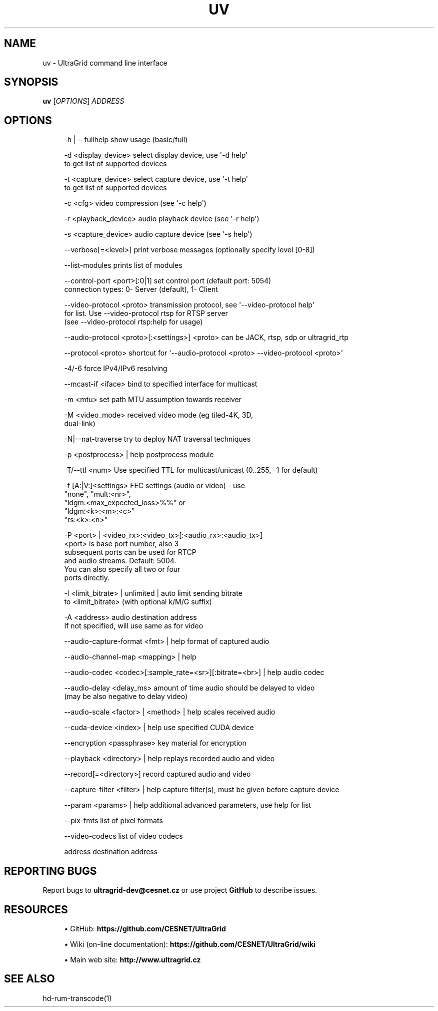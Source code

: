 '\" t
.\"     Title: uv
.\"    Author: [FIXME: author] [see http://www.docbook.org/tdg5/en/html/author]
.\" Generator: DocBook XSL Stylesheets vsnapshot <http://docbook.sf.net/>
.\"      Date: 03/29/2021
.\"    Manual: \ \&
.\"    Source: \ \&
.\"  Language: English
.\"
.TH "UV" "1" "03/29/2021" "\ \&" "\ \&"
.\" -----------------------------------------------------------------
.\" * Define some portability stuff
.\" -----------------------------------------------------------------
.\" ~~~~~~~~~~~~~~~~~~~~~~~~~~~~~~~~~~~~~~~~~~~~~~~~~~~~~~~~~~~~~~~~~
.\" http://bugs.debian.org/507673
.\" http://lists.gnu.org/archive/html/groff/2009-02/msg00013.html
.\" ~~~~~~~~~~~~~~~~~~~~~~~~~~~~~~~~~~~~~~~~~~~~~~~~~~~~~~~~~~~~~~~~~
.ie \n(.g .ds Aq \(aq
.el       .ds Aq '
.\" -----------------------------------------------------------------
.\" * set default formatting
.\" -----------------------------------------------------------------
.\" disable hyphenation
.nh
.\" disable justification (adjust text to left margin only)
.ad l
.\" -----------------------------------------------------------------
.\" * MAIN CONTENT STARTS HERE *
.\" -----------------------------------------------------------------
.SH "NAME"
uv \- UltraGrid command line interface
.SH "SYNOPSIS"
.sp
\fBuv\fR [\fIOPTIONS\fR] \fIADDRESS\fR
.SH "OPTIONS"
.sp
.if n \{\
.RS 4
.\}
.nf
\-h | \-\-fullhelp                 show usage (basic/full)
.fi
.if n \{\
.RE
.\}
.sp
.if n \{\
.RS 4
.\}
.nf
\-d <display_device>             select display device, use \*(Aq\-d help\*(Aq
                                to get list of supported devices
.fi
.if n \{\
.RE
.\}
.sp
.if n \{\
.RS 4
.\}
.nf
\-t <capture_device>             select capture device, use \*(Aq\-t help\*(Aq
                                to get list of supported devices
.fi
.if n \{\
.RE
.\}
.sp
.if n \{\
.RS 4
.\}
.nf
\-c <cfg>                        video compression (see \*(Aq\-c help\*(Aq)
.fi
.if n \{\
.RE
.\}
.sp
.if n \{\
.RS 4
.\}
.nf
\-r <playback_device>            audio playback device (see \*(Aq\-r help\*(Aq)
.fi
.if n \{\
.RE
.\}
.sp
.if n \{\
.RS 4
.\}
.nf
\-s <capture_device>             audio capture device (see \*(Aq\-s help\*(Aq)
.fi
.if n \{\
.RE
.\}
.sp
.if n \{\
.RS 4
.\}
.nf
\-\-verbose[=<level>]             print verbose messages (optionally specify level [0\-8])
.fi
.if n \{\
.RE
.\}
.sp
.if n \{\
.RS 4
.\}
.nf
\-\-list\-modules                  prints list of modules
.fi
.if n \{\
.RE
.\}
.sp
.if n \{\
.RS 4
.\}
.nf
\-\-control\-port <port>[:0|1]     set control port (default port: 5054)
                                connection types: 0\- Server (default), 1\- Client
.fi
.if n \{\
.RE
.\}
.sp
.if n \{\
.RS 4
.\}
.nf
\-\-video\-protocol <proto>        transmission protocol, see \*(Aq\-\-video\-protocol help\*(Aq
                                for list\&. Use \-\-video\-protocol rtsp for RTSP server
                                (see \-\-video\-protocol rtsp:help for usage)
.fi
.if n \{\
.RE
.\}
.sp
.if n \{\
.RS 4
.\}
.nf
\-\-audio\-protocol <proto>[:<settings>] <proto> can be JACK, rtsp, sdp or ultragrid_rtp
.fi
.if n \{\
.RE
.\}
.sp
.if n \{\
.RS 4
.\}
.nf
\-\-protocol <proto>              shortcut for \*(Aq\-\-audio\-protocol <proto> \-\-video\-protocol <proto>\*(Aq
.fi
.if n \{\
.RE
.\}
.sp
.if n \{\
.RS 4
.\}
.nf
\-4/\-6                           force IPv4/IPv6 resolving
.fi
.if n \{\
.RE
.\}
.sp
.if n \{\
.RS 4
.\}
.nf
\-\-mcast\-if <iface>              bind to specified interface for multicast
.fi
.if n \{\
.RE
.\}
.sp
.if n \{\
.RS 4
.\}
.nf
\-m <mtu>                        set path MTU assumption towards receiver
.fi
.if n \{\
.RE
.\}
.sp
.if n \{\
.RS 4
.\}
.nf
\-M <video_mode>                 received video mode (eg tiled\-4K, 3D,
                                dual\-link)
.fi
.if n \{\
.RE
.\}
.sp
.if n \{\
.RS 4
.\}
.nf
\-N|\-\-nat\-traverse               try to deploy NAT traversal techniques
.fi
.if n \{\
.RE
.\}
.sp
.if n \{\
.RS 4
.\}
.nf
\-p <postprocess> | help         postprocess module
.fi
.if n \{\
.RE
.\}
.sp
.if n \{\
.RS 4
.\}
.nf
\-T/\-\-ttl <num>                  Use specified TTL for multicast/unicast (0\&.\&.255, \-1 for default)
.fi
.if n \{\
.RE
.\}
.sp
.if n \{\
.RS 4
.\}
.nf
\-f [A:|V:]<settings>            FEC settings (audio or video) \- use
                                "none", "mult:<nr>",
                                "ldgm:<max_expected_loss>%%" or
                                "ldgm:<k>:<m>:<c>"
                                "rs:<k>:<n>"
.fi
.if n \{\
.RE
.\}
.sp
.if n \{\
.RS 4
.\}
.nf
\-P <port> | <video_rx>:<video_tx>[:<audio_rx>:<audio_tx>]
                                <port> is base port number, also 3
                                subsequent ports can be used for RTCP
                                and audio streams\&. Default: 5004\&.
                                You can also specify all two or four
                                ports directly\&.
.fi
.if n \{\
.RE
.\}
.sp
.if n \{\
.RS 4
.\}
.nf
\-l <limit_bitrate> | unlimited | auto limit sending bitrate
                                to <limit_bitrate> (with optional k/M/G suffix)
.fi
.if n \{\
.RE
.\}
.sp
.if n \{\
.RS 4
.\}
.nf
\-A <address>                    audio destination address
                                If not specified, will use same as for video
.fi
.if n \{\
.RE
.\}
.sp
.if n \{\
.RS 4
.\}
.nf
\-\-audio\-capture\-format <fmt> | help format of captured audio
.fi
.if n \{\
.RE
.\}
.sp
.if n \{\
.RS 4
.\}
.nf
\-\-audio\-channel\-map <mapping> | help
.fi
.if n \{\
.RE
.\}
.sp
.if n \{\
.RS 4
.\}
.nf
\-\-audio\-codec <codec>[:sample_rate=<sr>][:bitrate=<br>] | help audio codec
.fi
.if n \{\
.RE
.\}
.sp
.if n \{\
.RS 4
.\}
.nf
\-\-audio\-delay <delay_ms>        amount of time audio should be delayed to video
                                (may be also negative to delay video)
.fi
.if n \{\
.RE
.\}
.sp
.if n \{\
.RS 4
.\}
.nf
\-\-audio\-scale <factor> | <method> | help scales received audio
.fi
.if n \{\
.RE
.\}
.sp
.if n \{\
.RS 4
.\}
.nf
\-\-cuda\-device <index> | help    use specified CUDA device
.fi
.if n \{\
.RE
.\}
.sp
.if n \{\
.RS 4
.\}
.nf
\-\-encryption <passphrase>       key material for encryption
.fi
.if n \{\
.RE
.\}
.sp
.if n \{\
.RS 4
.\}
.nf
\-\-playback <directory> | help   replays recorded audio and video
.fi
.if n \{\
.RE
.\}
.sp
.if n \{\
.RS 4
.\}
.nf
\-\-record[=<directory>]          record captured audio and video
.fi
.if n \{\
.RE
.\}
.sp
.if n \{\
.RS 4
.\}
.nf
\-\-capture\-filter <filter> | help capture filter(s), must be given before capture device
.fi
.if n \{\
.RE
.\}
.sp
.if n \{\
.RS 4
.\}
.nf
\-\-param <params> | help         additional advanced parameters, use help for list
.fi
.if n \{\
.RE
.\}
.sp
.if n \{\
.RS 4
.\}
.nf
\-\-pix\-fmts                      list of pixel formats
.fi
.if n \{\
.RE
.\}
.sp
.if n \{\
.RS 4
.\}
.nf
\-\-video\-codecs                  list of video codecs
.fi
.if n \{\
.RE
.\}
.sp
.if n \{\
.RS 4
.\}
.nf
address                         destination address
.fi
.if n \{\
.RE
.\}
.SH "REPORTING BUGS"
.sp
Report bugs to \fBultragrid\-dev@cesnet\&.cz\fR or use project \fBGitHub\fR to describe issues\&.
.SH "RESOURCES"
.sp
.RS 4
.ie n \{\
\h'-04'\(bu\h'+03'\c
.\}
.el \{\
.sp -1
.IP \(bu 2.3
.\}
GitHub:
\fBhttps://github\&.com/CESNET/UltraGrid\fR
.RE
.sp
.RS 4
.ie n \{\
\h'-04'\(bu\h'+03'\c
.\}
.el \{\
.sp -1
.IP \(bu 2.3
.\}
Wiki (on\-line documentation):
\fBhttps://github\&.com/CESNET/UltraGrid/wiki\fR
.RE
.sp
.RS 4
.ie n \{\
\h'-04'\(bu\h'+03'\c
.\}
.el \{\
.sp -1
.IP \(bu 2.3
.\}
Main web site:
\fBhttp://www\&.ultragrid\&.cz\fR
.RE
.SH "SEE ALSO"
.sp
hd\-rum\-transcode(1)
